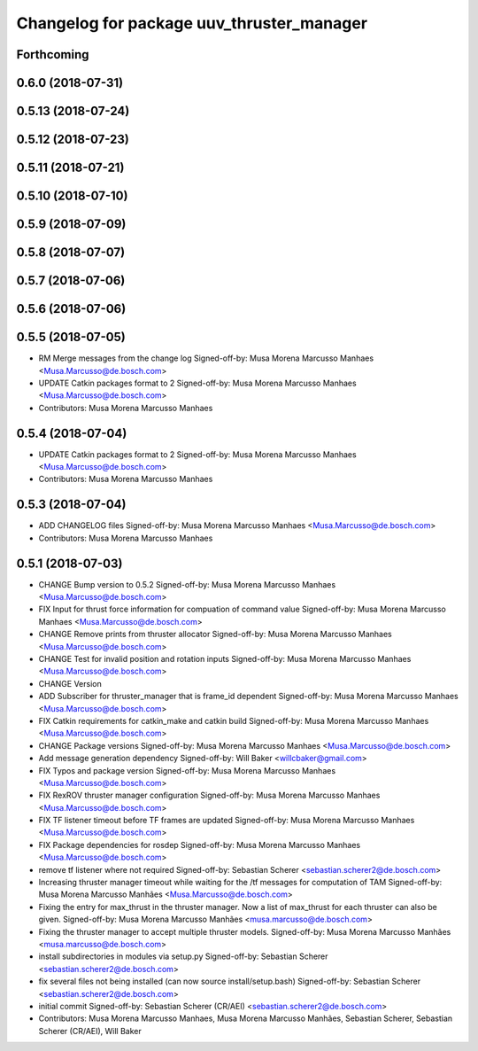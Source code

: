 ^^^^^^^^^^^^^^^^^^^^^^^^^^^^^^^^^^^^^^^^^^
Changelog for package uuv_thruster_manager
^^^^^^^^^^^^^^^^^^^^^^^^^^^^^^^^^^^^^^^^^^

Forthcoming
-----------

0.6.0 (2018-07-31)
------------------

0.5.13 (2018-07-24)
-------------------

0.5.12 (2018-07-23)
-------------------

0.5.11 (2018-07-21)
-------------------

0.5.10 (2018-07-10)
-------------------

0.5.9 (2018-07-09)
------------------

0.5.8 (2018-07-07)
------------------

0.5.7 (2018-07-06)
------------------

0.5.6 (2018-07-06)
------------------

0.5.5 (2018-07-05)
------------------
* RM Merge messages from the change log
  Signed-off-by: Musa Morena Marcusso Manhaes <Musa.Marcusso@de.bosch.com>
* UPDATE Catkin packages format to 2
  Signed-off-by: Musa Morena Marcusso Manhaes <Musa.Marcusso@de.bosch.com>
* Contributors: Musa Morena Marcusso Manhaes

0.5.4 (2018-07-04)
------------------
* UPDATE Catkin packages format to 2
  Signed-off-by: Musa Morena Marcusso Manhaes <Musa.Marcusso@de.bosch.com>
* Contributors: Musa Morena Marcusso Manhaes

0.5.3 (2018-07-04)
------------------
* ADD CHANGELOG files
  Signed-off-by: Musa Morena Marcusso Manhaes <Musa.Marcusso@de.bosch.com>
* Contributors: Musa Morena Marcusso Manhaes

0.5.1 (2018-07-03)
------------------
* CHANGE Bump version to 0.5.2
  Signed-off-by: Musa Morena Marcusso Manhaes <Musa.Marcusso@de.bosch.com>
* FIX Input for thrust force information for compuation of command value
  Signed-off-by: Musa Morena Marcusso Manhaes <Musa.Marcusso@de.bosch.com>
* CHANGE Remove prints from thruster allocator
  Signed-off-by: Musa Morena Marcusso Manhaes <Musa.Marcusso@de.bosch.com>
* CHANGE Test for invalid position and rotation inputs
  Signed-off-by: Musa Morena Marcusso Manhaes <Musa.Marcusso@de.bosch.com>
* CHANGE Version
* ADD Subscriber for thruster_manager that is frame_id dependent
  Signed-off-by: Musa Morena Marcusso Manhaes <Musa.Marcusso@de.bosch.com>
* FIX Catkin requirements for catkin_make and catkin build
  Signed-off-by: Musa Morena Marcusso Manhaes <Musa.Marcusso@de.bosch.com>
* CHANGE Package versions
  Signed-off-by: Musa Morena Marcusso Manhaes <Musa.Marcusso@de.bosch.com>
* Add message generation dependency
  Signed-off-by: Will Baker <willcbaker@gmail.com>
* FIX Typos and package version
  Signed-off-by: Musa Morena Marcusso Manhaes <Musa.Marcusso@de.bosch.com>
* FIX RexROV thruster manager configuration
  Signed-off-by: Musa Morena Marcusso Manhaes <Musa.Marcusso@de.bosch.com>
* FIX TF listener timeout before TF frames are updated
  Signed-off-by: Musa Morena Marcusso Manhaes <Musa.Marcusso@de.bosch.com>
* FIX Package dependencies for rosdep
  Signed-off-by: Musa Morena Marcusso Manhaes <Musa.Marcusso@de.bosch.com>
* remove tf listener where not required
  Signed-off-by: Sebastian Scherer <sebastian.scherer2@de.bosch.com>
* Increasing thruster manager timeout while waiting for the /tf messages for computation of TAM
  Signed-off-by: Musa Morena Marcusso Manhães <Musa.Marcusso@de.bosch.com>
* Fixing the entry for max_thrust in the thruster manager. Now a list of max_thrust for each thruster can also be given.
  Signed-off-by: Musa Morena Marcusso Manhães <musa.marcusso@de.bosch.com>
* Fixing the thruster manager to accept multiple thruster models.
  Signed-off-by: Musa Morena Marcusso Manhães <musa.marcusso@de.bosch.com>
* install subdirectories in modules via setup.py
  Signed-off-by: Sebastian Scherer <sebastian.scherer2@de.bosch.com>
* fix several files not being installed (can now source install/setup.bash)
  Signed-off-by: Sebastian Scherer <sebastian.scherer2@de.bosch.com>
* initial commit
  Signed-off-by: Sebastian Scherer (CR/AEI) <sebastian.scherer2@de.bosch.com>
* Contributors: Musa Morena Marcusso Manhaes, Musa Morena Marcusso Manhães, Sebastian Scherer, Sebastian Scherer (CR/AEI), Will Baker
